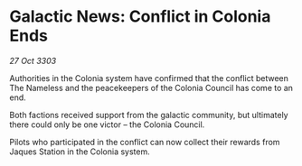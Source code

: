 * Galactic News: Conflict in Colonia Ends

/27 Oct 3303/

Authorities in the Colonia system have confirmed that the conflict between The Nameless and the peacekeepers of the Colonia Council has come to an end. 

Both factions received support from the galactic community, but ultimately there could only be one victor – the Colonia Council. 

Pilots who participated in the conflict can now collect their rewards from Jaques Station in the Colonia system.